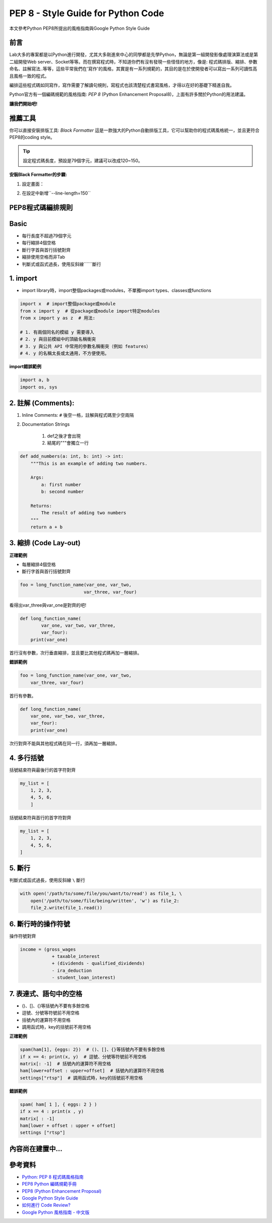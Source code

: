==========================================
PEP 8 - Style Guide for Python Code
==========================================

本文參考Python PEP8所提出的風格指南與Google Python Style Guide

前言
-----

Lab大多的專案都是以Python進行開發，尤其大多剛進來中心的同學都是先學Python，無論是第一組開發影像處理演算法或是第二組開發Web server、Socket等等。而在撰寫程式時，不知道你們有沒有發現一些怪怪的地方，像是: 程式碼排版、縮排、參數命名、註解寫法..等等，這些平常我們在'寫作'的風格，其實是有一系列規範的，其目的是在於使開發者可以寫出一系列可讀性高且風格一致的程式。

編排這些程式碼如同寫作，寫作需要了解讀句規則，寫程式也該清楚程式書寫風格，才得以在好的基礎下精進自我。

Python官方有一個編碼規範的風格指南: `PEP 8` (Python Enhancement Proposal8)，上面有許多關於Python的用法建議。

**讓我們開始吧!**

推薦工具
----------

你可以直接安裝排版工具: `Black Formatter` 這是一款強大的Python自動排版工具，它可以幫助你的程式碼風格統一，並且更符合PEP8的coding style。

.. tip::
    設定程式碼長度，預設是79個字元，建議可以改成120~150。

**安裝Black Formatter的步驟:**

1. 設定畫面：

.. image:: /assets/CodingConventions/black_formatter.png

2. 在設定中新增``--line-length=150``

.. image:: /assets/CodingConventions/length=150.png

PEP8程式碼編排規則
---------------------

Basic
-----

* 每行長度不超過79個字元
* 每行縮排4個空格
* 斷行字首與首行括號對齊
* 縮排使用空格而非Tab
* 判斷式或函式過長，使用反斜線```\```斷行

1. import
---------

* import library時，import整個packages或modules，不單獨import types、classes或functions

.. code-block:: python

    import x  # import整個package或module
    from x import y  # 從package或module import特定modules
    from x import y as z  # 用法:

    # 1. 有兩個同名的模組 y 需要導入
    # 2. y 與目前模組中的頂級名稱衝突
    # 3. y 與公共 API 中常用的參數名稱衝突（例如 features）
    # 4. y 的名稱太長或太通用，不方便使用。

**import錯誤範例**

.. code-block:: python

    import a, b
    import os, sys

2. 註解 (Comments):
-------------------

1. Inline Comments: ``#`` 後空一格，註解與程式碼至少空兩隔
2. Documentation Strings

    1. def之後才會出現
    2. 結尾的"""會獨立一行

.. code-block:: python

    def add_numbers(a: int, b: int) -> int:
        """This is an example of adding two numbers.

        Args:
            a: first number
            b: second number

        Returns:
            The result of adding two numbers
        """
        return a + b

3. 縮排 (Code Lay-out)
----------------------

**正確範例**

* 每層縮排4個空格
* 斷行字首與首行括號對齊

.. code-block:: python

    foo = long_function_name(var_one, var_two,
                            var_three, var_four)

看得出var_three與var_one是對齊的吧!

.. code-block:: python

    def long_function_name(
            var_one, var_two, var_three,
            var_four):
        print(var_one)

首行沒有參數，次行垂直縮排，並且要比其他程式碼再加一層縮排。

**錯誤範例**

.. code-block:: python

    foo = long_function_name(var_one, var_two,
        var_three, var_four)

首行有參數。

.. code-block:: python

    def long_function_name(
        var_one, var_two, var_three,
        var_four):
        print(var_one)

次行對齊不能與其他程式碼在同一行，須再加一層縮排。

4. 多行括號
------------

括號結束符與最後行的首字符對齊

.. code-block:: python

    my_list = [
        1, 2, 3,
        4, 5, 6,
        ]

括號結束符與首行的首字符對齊

.. code-block:: python

    my_list = [
        1, 2, 3,
        4, 5, 6,
    ]

5. 斷行
-------

判斷式或函式過長，使用反斜線 ``\`` 斷行

.. code-block:: python

    with open('/path/to/some/file/you/want/to/read') as file_1, \
        open('/path/to/some/file/being/written', 'w') as file_2:
        file_2.write(file_1.read())

6. 斷行時的操作符號
-------------------

操作符號對齊

.. code-block:: python

    income = (gross_wages
                + taxable_interest
                + (dividends - qualified_dividends)
                - ira_deduction
                - student_loan_interest)

7. 表達式、語句中的空格
------------------------

* ()、[]、{}等括號內不要有多餘空格
* 逗號、分號等符號前不用空格
* 括號內的運算符不用空格
* 調用函式時，key的括號前不用空格

**正確範例**

.. code-block:: python

    spam(ham[1], {eggs: 2})  # ()、[]、{}等括號內不要有多餘空格
    if x == 4: print(x, y)  # 逗號、分號等符號前不用空格
    matrix[: -1]  # 括號內的運算符不用空格
    ham[lower+offset : upper+offset]  # 括號內的運算符不用空格
    settings["rtsp"]  # 調用函式時，key的括號前不用空格

**錯誤範例**

.. code-block:: python

    spam( ham[ 1 ], { eggs: 2 } )
    if x == 4 : print(x , y)
    matrix[ : -1]
    ham[lower + offset : upper + offset]
    settings ["rtsp"]

內容尚在建置中...
-------------------

參考資料
----------

- `Python: PEP 8 程式碼風格指南 <https://adora-xu.com/2024/03/01/python-pep8-style-guide-for-python-code/>`_
- `PEP8 Python 編碼規範手冊 <https://cflin.com/wordpress/603/pep8-python%E7%B7%A8%E7%A2%BC%E8%A6%8F%E7%AF%84%E6%89%8B%E5%86%8A/>`_
- `PEP8 (Python Enhancement Proposal) <https://peps.python.org/pep-0000/>`_
- `Google Python Style Guide <https://google.github.io/styleguide/pyguide.html>`_
- `如何進行 Code Review? <https://enginebai.medium.com/code-review-guidelines-b76a859c377c>`_
- `Google Python 風格指南 - 中文版 <https://tw-google-styleguide.readthedocs.io/en/latest/google-python-styleguide/>`_